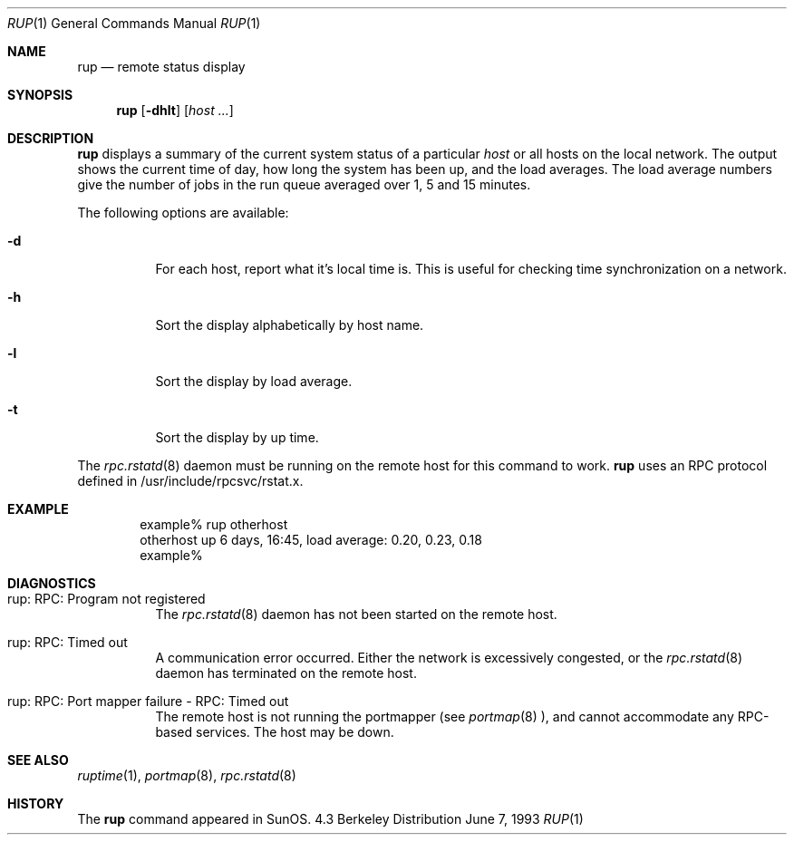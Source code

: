 .\"	$OpenBSD: rup.1,v 1.1.1.1 1995/10/18 08:46:03 deraadt Exp $
.\" -*- nroff -*-
.\"
.\" Copyright (c) 1985, 1991 The Regents of the University of California.
.\" All rights reserved.
.\"
.\" Redistribution and use in source and binary forms, with or without
.\" modification, are permitted provided that the following conditions
.\" are met:
.\" 1. Redistributions of source code must retain the above copyright
.\"    notice, this list of conditions and the following disclaimer.
.\" 2. Redistributions in binary form must reproduce the above copyright
.\"    notice, this list of conditions and the following disclaimer in the
.\"    documentation and/or other materials provided with the distribution.
.\" 3. All advertising materials mentioning features or use of this software
.\"    must display the following acknowledgement:
.\"	This product includes software developed by the University of
.\"	California, Berkeley and its contributors.
.\" 4. Neither the name of the University nor the names of its contributors
.\"    may be used to endorse or promote products derived from this software
.\"    without specific prior written permission.
.\"
.\" THIS SOFTWARE IS PROVIDED BY THE REGENTS AND CONTRIBUTORS ``AS IS'' AND
.\" ANY EXPRESS OR IMPLIED WARRANTIES, INCLUDING, BUT NOT LIMITED TO, THE
.\" IMPLIED WARRANTIES OF MERCHANTABILITY AND FITNESS FOR A PARTICULAR PURPOSE
.\" ARE DISCLAIMED.  IN NO EVENT SHALL THE REGENTS OR CONTRIBUTORS BE LIABLE
.\" FOR ANY DIRECT, INDIRECT, INCIDENTAL, SPECIAL, EXEMPLARY, OR CONSEQUENTIAL
.\" DAMAGES (INCLUDING, BUT NOT LIMITED TO, PROCUREMENT OF SUBSTITUTE GOODS
.\" OR SERVICES; LOSS OF USE, DATA, OR PROFITS; OR BUSINESS INTERRUPTION)
.\" HOWEVER CAUSED AND ON ANY THEORY OF LIABILITY, WHETHER IN CONTRACT, STRICT
.\" LIABILITY, OR TORT (INCLUDING NEGLIGENCE OR OTHERWISE) ARISING IN ANY WAY
.\" OUT OF THE USE OF THIS SOFTWARE, EVEN IF ADVISED OF THE POSSIBILITY OF
.\" SUCH DAMAGE.
.\"
.\"
.Dd June 7, 1993
.Dt RUP 1
.Os BSD 4.3
.Sh NAME
.Nm rup 
.Nd remote status display
.Sh SYNOPSIS
.Nm rup 
.Op Fl dhlt
.Op Ar host ...
.Sh DESCRIPTION
.Nm rup
displays a summary of the current system status of a particular
.Em host 
or all hosts on the local network.
The output shows the current time of day, how long the system has
been up,
and the load averages.
The load average numbers give the number of jobs in the run queue
averaged over 1, 5 and 15 minutes.
.Pp
The following options are available:
.Bl -tag -width indent
.It Fl d
For each host, report what it's local time is.
This is useful for checking time synchronization on a network.
.It Fl h
Sort the display alphabetically by host name.
.It Fl l
Sort the display by load average.
.It Fl t
Sort the display by up time.
.El
.Pp
The
.Xr rpc.rstatd 8
daemon must be running on the remote host for this command to
work.
.Nm rup
uses an RPC protocol defined in /usr/include/rpcsvc/rstat.x.
.Sh EXAMPLE
.Bd -unfilled -offset indent -compact
example% rup otherhost
otherhost      up 6 days, 16:45,  load average: 0.20, 0.23, 0.18
example%
.Ed
.Sh DIAGNOSTICS
.Bl -tag -width indent
.It rup: RPC: Program not registered
The
.Xr rpc.rstatd 8
daemon has not been started on the remote host.
.It rup: RPC: Timed out
A communication error occurred.  Either the network is
excessively congested, or the
.Xr rpc.rstatd 8
daemon has terminated on the remote host.
.It rup: RPC: Port mapper failure - RPC: Timed out
The remote host is not running the portmapper (see
.Xr portmap 8 ),
and cannot accommodate any RPC-based services.  The host may be down.
.El
.Sh SEE ALSO
.Xr ruptime 1 ,
.Xr portmap 8 ,
.Xr rpc.rstatd 8
.Sh HISTORY
The
.Nm rup
command
appeared in
.Tn SunOS .

